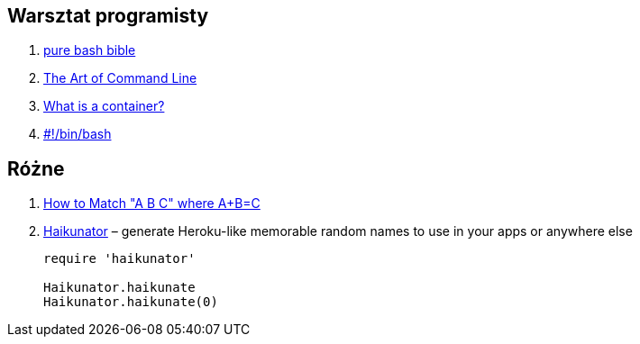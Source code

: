 ## Warsztat programisty

. https://github.com/dylanaraps/pure-bash-bible[pure bash bible]
. https://github.com/jlevy/the-art-of-command-line[The Art of Command Line]
. https://www.katacoda.com/courses/container-runtimes/what-is-a-container[What is a container?]
. https://bash.0x1fff.com/index.html[#!/bin/bash]


## Różne

. http://www.drregex.com/2018/09/a-regex-i-submitted-to-reddit-climbed.html?m=1[How to Match "A B C" where A+B=C]
. https://github.com/usmanbashir/haikunator[Haikunator] – generate Heroku-like memorable random names to use in your apps or anywhere else
+
[source,ruby]
----
require 'haikunator'

Haikunator.haikunate
Haikunator.haikunate(0)
----
